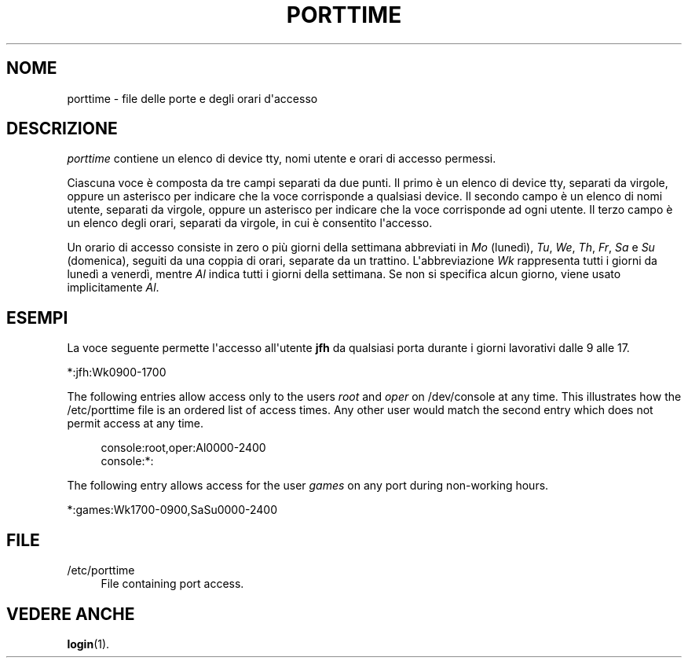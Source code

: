 '\" t
.\"     Title: porttime
.\"    Author: [FIXME: author] [see http://docbook.sf.net/el/author]
.\" Generator: DocBook XSL Stylesheets v1.75.2 <http://docbook.sf.net/>
.\"      Date: 05/09/2010
.\"    Manual: File Formats and Conversions
.\"    Source: File Formats and Conversions
.\"  Language: Italian
.\"
.TH "PORTTIME" "5" "05/09/2010" "File Formats and Conversions" "File Formats and Conversions"
.\" http://bugs.debian.org/507673
.ie \n(.g .ds Aq \(aq
.el       .ds Aq '
.\" http://bugs.debian.org/507673
.ie \n(.g .ds Aq \(aq
.el       .ds Aq '
.\" -----------------------------------------------------------------
.\" * set default formatting
.\" -----------------------------------------------------------------
.\" disable hyphenation
.nh
.\" disable justification (adjust text to left margin only)
.ad l
.\" -----------------------------------------------------------------
.\" * MAIN CONTENT STARTS HERE *
.\" -----------------------------------------------------------------
.SH "NOME"
porttime \- file delle porte e degli orari d\*(Aqaccesso
.SH "DESCRIZIONE"
.PP
\fIporttime\fR
contiene un elenco di device tty, nomi utente e orari di accesso permessi\&.
.PP
Ciascuna voce \(`e composta da tre campi separati da due punti\&. Il primo \(`e un elenco di device tty, separati da virgole, oppure un asterisco per indicare che la voce corrisponde a qualsiasi device\&. Il secondo campo \(`e un elenco di nomi utente, separati da virgole, oppure un asterisco per indicare che la voce corrisponde ad ogni utente\&. Il terzo campo \(`e un elenco degli orari, separati da virgole, in cui \(`e consentito l\*(Aqaccesso\&.
.PP
Un orario di accesso consiste in zero o pi\(`u giorni della settimana abbreviati in
\fIMo\fR
(luned\(`i),
\fITu\fR,
\fIWe\fR,
\fITh\fR,
\fIFr\fR,
\fISa\fR
e
\fISu\fR
(domenica), seguiti da una coppia di orari, separate da un trattino\&. L\*(Aqabbreviazione
\fIWk\fR
rappresenta tutti i giorni da luned\(`i a venerd\(`i, mentre
\fIAl\fR
indica tutti i giorni della settimana\&. Se non si specifica alcun giorno, viene usato implicitamente
\fIAl\fR\&.
.SH "ESEMPI"
.PP
La voce seguente permette l\*(Aqaccesso all\*(Aqutente
\fBjfh\fR
da qualsiasi porta durante i giorni lavorativi dalle 9 alle 17\&.
.PP
*:jfh:Wk0900\-1700
.PP
The following entries allow access only to the users
\fIroot\fR
and
\fIoper\fR
on
/dev/console
at any time\&. This illustrates how the
/etc/porttime
file is an ordered list of access times\&. Any other user would match the second entry which does not permit access at any time\&.
.sp
.if n \{\
.RS 4
.\}
.nf
      console:root,oper:Al0000\-2400
      console:*:
    
.fi
.if n \{\
.RE
.\}
.PP
The following entry allows access for the user
\fIgames\fR
on any port during non\-working hours\&.
.PP
*:games:Wk1700\-0900,SaSu0000\-2400
.SH "FILE"
.PP
/etc/porttime
.RS 4
File containing port access\&.
.RE
.SH "VEDERE ANCHE"
.PP
\fBlogin\fR(1)\&.

